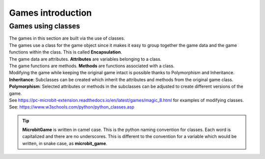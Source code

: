 ====================================================
Games introduction
====================================================

Games using classes
--------------------

| The games in this section are built via the use of classes.
| The games use a class for the game object since it makes it easy to group together the game data and the game functions within the class. This is called **Encapsulation**.
| The game data are attributes. **Attributes** are variables belonging to a class.
| The game functions are methods. **Methods** are functions associated with a class.

| Modifying the game while keeping the original game intact is possible thanks to Polymorphism and  Inheritance.
| **Inheritance**: Subclasses can be created which inherit the attributes and methods from the original game class.
| **Polymorphism**: Selected attributes or methods in the subclasses can be adjusted to create different versions of the game.

| See https://pc-microbit-extension.readthedocs.io/en/latest/games/magic_8.html for examples of modifying classes.


| See: https://www.w3schools.com/python/python_classes.asp

.. admonition:: Tip
    
    **MicrobitGame** is written in camel case. This is the python naming convention for classes. Each word is capitalized and there are no underscores. This is different to the convention for a variable which would be written, in snake case, as **microbit_game**.

